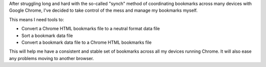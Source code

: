 After struggling long and hard with the so-called "synch" method of
coordinating bookmarks across many devices with Google Chrome, I've decided
to take control of the mess and manage my bookmarks myself.

This means I need tools to:

* Convert a Chrome HTML bookmarks file to a neutral format data file
* Sort a bookmark data file
* Convert a bookmark data file to a Chrome HTML bookmarks file

This will help me have a consistent and stable set of bookmarks across all
my devices running Chrome.  It will also ease any problems moving to another
browser.
